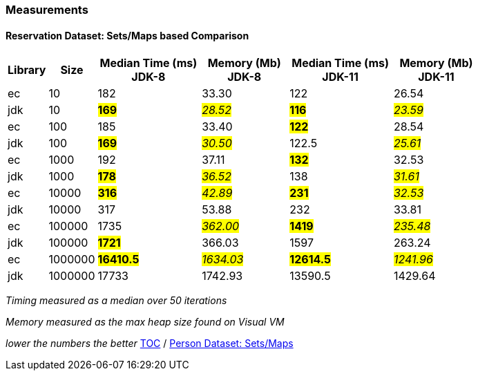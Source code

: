 :icons: font

=== Measurements
==== Reservation Dataset: Sets/Maps based Comparison

[width="80%",cols="2,>2,>6,>5,>6,>5",options="header"]
|=========================================================
|Library |Size |Median Time (ms) JDK-8 |Memory (Mb) JDK-8| Median Time (ms) JDK-11 | Memory (Mb) JDK-11

| ec  | 10 | 182 | 33.30 | 122 | 26.54
| jdk | 10 | *#169#* | _#28.52#_ | *#116#* | _#23.59#_
| ec  |100  | 185 | 33.40 | *#122#* | 28.54
| jdk | 100 | *#169#* | _#30.50#_ | 122.5 | _#25.61#_
| ec  | 1000 | 192 | 37.11 | *#132#* | 32.53
| jdk | 1000 | *#178#* | _#36.52#_ | 138 | _#31.61#_
| ec  | 10000 | *#316#* | _#42.89#_ | *#231#* | _#32.53#_
| jdk | 10000 | 317 | 53.88 | 232 | 33.81
| ec  | 100000 | 1735 | _#362.00#_ | *#1419#* | _#235.48#_
| jdk | 100000 | *#1721#* | 366.03 | 1597 | 263.24
| ec  | 1000000 | *#16410.5#* | _#1634.03#_ | *#12614.5#* | _#1241.96#_
| jdk | 1000000 | 17733 | 1742.93 | 13590.5 | 1429.64
|=========================================================

_Timing measured as a median over 50 iterations_

_Memory measured as the max heap size found on Visual VM_

_lower the numbers the better_
link:./00_toc.adoc[TOC] /
link:./35_measurements_person_dataset_sets_maps.adoc[Person Dataset: Sets/Maps]

